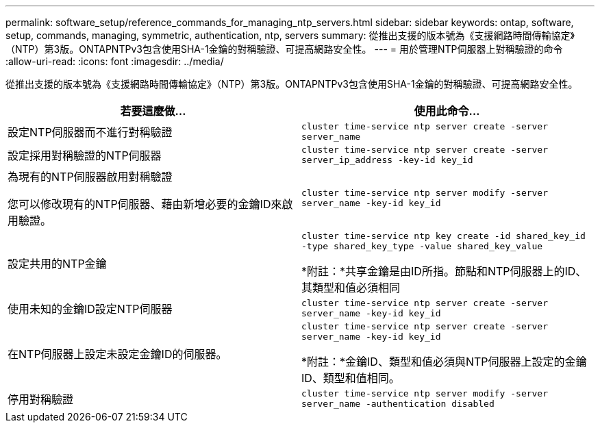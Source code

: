 ---
permalink: software_setup/reference_commands_for_managing_ntp_servers.html 
sidebar: sidebar 
keywords: ontap, software, setup, commands, managing, symmetric, authentication, ntp, servers 
summary: 從推出支援的版本號為《支援網路時間傳輸協定》（NTP）第3版。ONTAPNTPv3包含使用SHA-1金鑰的對稱驗證、可提高網路安全性。 
---
= 用於管理NTP伺服器上對稱驗證的命令
:allow-uri-read: 
:icons: font
:imagesdir: ../media/


[role="lead"]
從推出支援的版本號為《支援網路時間傳輸協定》（NTP）第3版。ONTAPNTPv3包含使用SHA-1金鑰的對稱驗證、可提高網路安全性。

[cols="2*"]
|===
| 若要這麼做... | 使用此命令... 


 a| 
設定NTP伺服器而不進行對稱驗證
 a| 
`cluster time-service ntp server create -server server_name`



 a| 
設定採用對稱驗證的NTP伺服器
 a| 
`cluster time-service ntp server create -server server_ip_address -key-id key_id`



 a| 
為現有的NTP伺服器啟用對稱驗證

您可以修改現有的NTP伺服器、藉由新增必要的金鑰ID來啟用驗證。
 a| 
`cluster time-service ntp server modify -server server_name -key-id key_id`



 a| 
設定共用的NTP金鑰
 a| 
`cluster time-service ntp key create -id shared_key_id -type shared_key_type -value shared_key_value`

*附註：*共享金鑰是由ID所指。節點和NTP伺服器上的ID、其類型和值必須相同



 a| 
使用未知的金鑰ID設定NTP伺服器
 a| 
`cluster time-service ntp server create -server server_name -key-id key_id`



 a| 
在NTP伺服器上設定未設定金鑰ID的伺服器。
 a| 
`cluster time-service ntp server create -server server_name -key-id key_id`

*附註：*金鑰ID、類型和值必須與NTP伺服器上設定的金鑰ID、類型和值相同。



 a| 
停用對稱驗證
 a| 
`cluster time-service ntp server modify -server server_name -authentication disabled`

|===